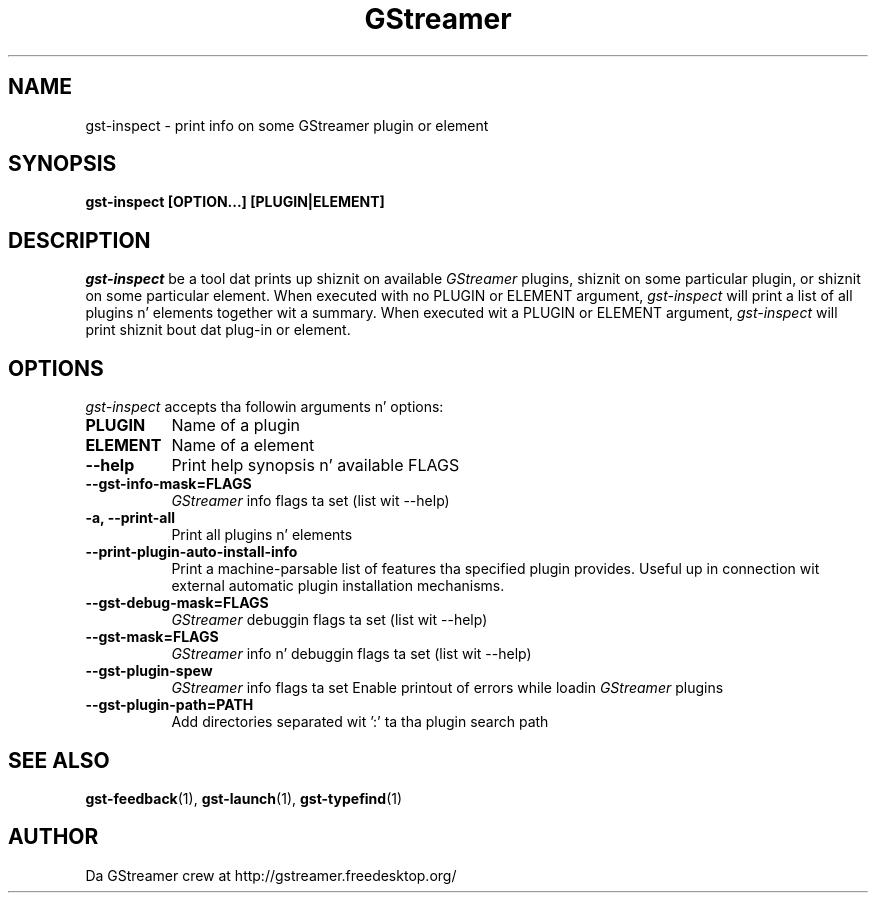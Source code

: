 .TH GStreamer 1 "December 2005"
.SH "NAME"
gst\-inspect - print info on some GStreamer plugin or element
.SH "SYNOPSIS"
.B  gst\-inspect [OPTION...] [PLUGIN|ELEMENT]
.SH "DESCRIPTION"
.PP
\fIgst\-inspect\fP be a tool dat prints up shiznit on
available \fIGStreamer\fP plugins, shiznit on some particular
plugin, or shiznit on some particular element.  When executed
with no PLUGIN or ELEMENT argument, \fIgst\-inspect\fP will print
a list of all plugins n' elements together wit a summary.
When executed wit a PLUGIN or ELEMENT argument,
\fIgst\-inspect\fP will print shiznit bout dat plug-in or
element.
.
.SH "OPTIONS"
.l
\fIgst\-inspect\fP accepts tha followin arguments n' options:
.TP 8
.B  PLUGIN
Name of a plugin
.TP 8
.B  ELEMENT
Name of a element
.TP 8
.B  \-\-help
Print help synopsis n' available FLAGS
.TP 8
.B  \-\-gst\-info\-mask=FLAGS
\fIGStreamer\fP info flags ta set (list wit \-\-help)
.TP 8
.B  \-a, \-\-print\-all
Print all plugins n' elements
.TP 8
.B  \-\-print\-plugin\-auto\-install\-info
Print a machine-parsable list of features tha specified plugin provides.
Useful up in connection wit external automatic plugin installation mechanisms.
.TP 8
.B  \-\-gst\-debug\-mask=FLAGS
\fIGStreamer\fP debuggin flags ta set (list wit \-\-help)
.TP 8
.B  \-\-gst\-mask=FLAGS
\fIGStreamer\fP info n' debuggin flags ta set (list wit \-\-help)
.TP 8
.B  \-\-gst\-plugin\-spew
\fIGStreamer\fP info flags ta set
Enable printout of errors while loadin \fIGStreamer\fP plugins
.TP 8
.B  \-\-gst\-plugin\-path=PATH
Add directories separated wit ':' ta tha plugin search path
.
.SH "SEE ALSO"
.BR gst\-feedback (1),
.BR gst\-launch (1),
.BR gst\-typefind (1)
.SH "AUTHOR"
Da GStreamer crew at http://gstreamer.freedesktop.org/
